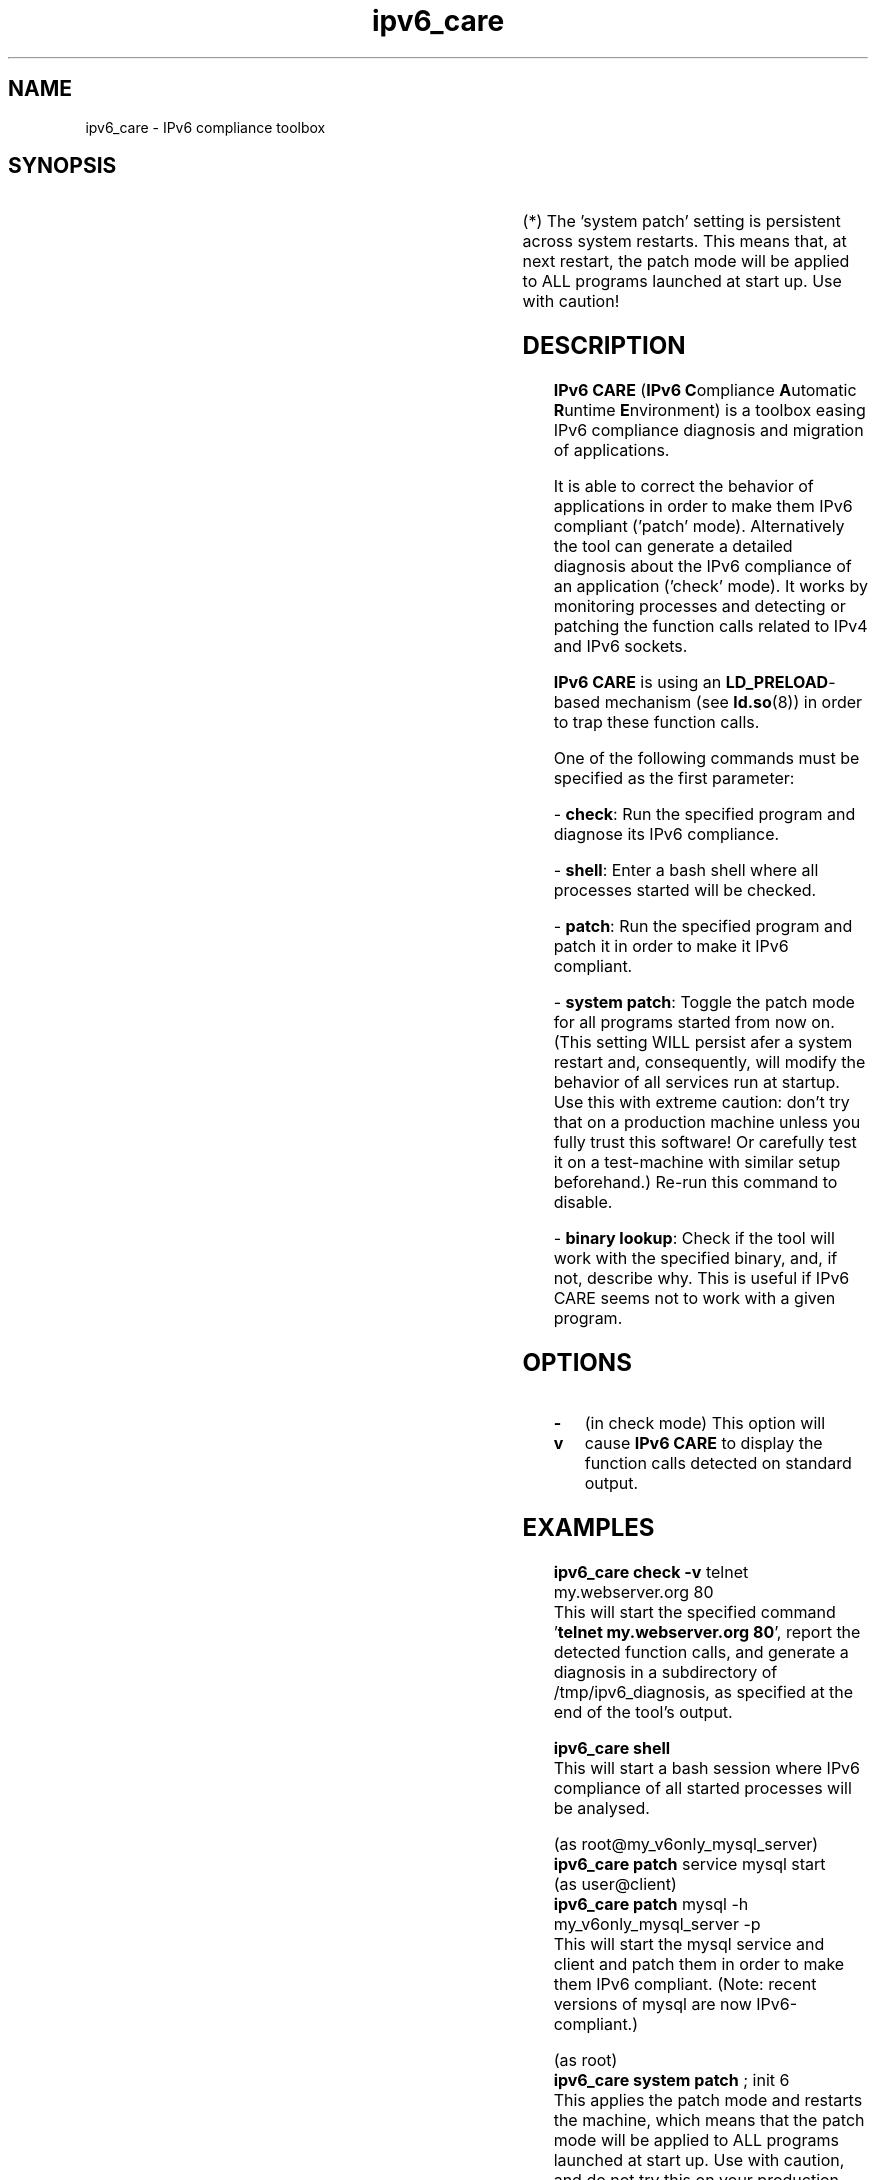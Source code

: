 .\" Copyright (c) Centre National de la Recherche Scientifique (CNRS,
.\" France). 2010-2013. 
.\" Copyright (c) Members of the EGEE Collaboration. 2008-2010. See 
.\" http://www.eu-egee.org/partners/ for details on the copyright
.\" holders.  
.\" 
.\" Licensed under the Apache License, Version 2.0 (the "License"); 
.\" you may not use this file except in compliance with the License. 
.\" You may obtain a copy of the License at 
.\" 
.\"     http://www.apache.org/licenses/LICENSE-2.0 
.\" 
.\" Unless required by applicable law or agreed to in writing, software 
.\" distributed under the License is distributed on an "AS IS" BASIS, 
.\" WITHOUT WARRANTIES OR CONDITIONS OF ANY KIND, either express or implied. 
.\" See the License for the specific language governing permissions and 
.\" limitations under the License.

.TH ipv6_care 8 "July 31, 2013" "GNU/Linux"

.\" disable hyphenation
.ad l

.SH NAME
ipv6_care \- IPv6 compliance toolbox
.SH SYNOPSIS
.TS
l l.
\fBipv6_care\fP check [-v] <program_command_line>	# -> check mode
\fBipv6_care\fP sh[ell] [-v]	# -> shell
\fBipv6_care\fP patch <program_command_line>	# -> patch mode
\fBipv6_care\fP system patch	# -> toggle patch mode for all next programs started (*)
\fBipv6_care\fP binary lookup <path_to_binary>	# -> binary diagnosis
.TE

(*) The 'system patch' setting is persistent across system restarts. This means that, at next restart, the patch mode will be applied to ALL programs launched at start up. Use with caution!

.SH DESCRIPTION
.B IPv6 CARE 
(\fBIPv6 C\fRompliance \fBA\fRutomatic \fBR\fRuntime \fBE\fRnvironment) is a toolbox easing IPv6 compliance diagnosis and migration of applications.
.PP
It is able to correct the behavior of applications in order to make them IPv6 compliant ('patch' mode). Alternatively the tool can generate a detailed diagnosis about the IPv6 compliance of an application ('check' mode).
It works by monitoring processes and detecting or patching the function calls related to IPv4 and IPv6 sockets. 
.PP
.B IPv6 CARE
is using an \fBLD_PRELOAD\fR-based mechanism (see \fBld.so\fR(8)) in order to trap these function calls.
.PP
One of the following commands must be specified as the first parameter:
.PP
- \fBcheck\fR:
Run the specified program and diagnose its IPv6 compliance. 
.PP
- \fBshell\fR:
Enter a bash shell where all processes started will be checked.
.PP
- \fBpatch\fR:
Run the specified program and patch it in order to make it IPv6 compliant.
.PP
- \fBsystem patch\fR:
Toggle the patch mode for all programs started from now on. (This setting WILL persist afer a system restart and, consequently, will modify the behavior of all services run at startup. Use this with extreme caution: don't try that on a production machine unless you fully trust this software! Or carefully test it on a test-machine with similar setup beforehand.) Re-run this command to disable.
.PP
- \fBbinary lookup\fR:
Check if the tool will work with the specified binary, and, if not, describe why. This is useful if IPv6 CARE seems not to work with a given program.


.SH OPTIONS
.IP \fB-v\fR 
(in check mode)
This option will cause
.B IPv6 CARE
to display the function calls detected on standard output.

.SH EXAMPLES
.B ipv6_care check -v 
telnet my.webserver.org 80
.br
This will start the specified command '\fBtelnet my.webserver.org 80\fR', report the detected function calls, and generate a diagnosis in a subdirectory of /tmp/ipv6_diagnosis, as specified at the end of the tool's output.

.PP
.B ipv6_care shell
.br
This will start a bash session where IPv6 compliance of all started processes will be analysed.

.PP
(as root@my_v6only_mysql_server)
.br
.B ipv6_care patch
service mysql start
.br
(as user@client)
.br
.B ipv6_care patch
mysql -h my_v6only_mysql_server -p
.br
This will start the mysql service and client and patch them in order to make them IPv6 compliant. (Note: recent versions of mysql are now IPv6-compliant.)

.PP
(as root)
.br
.B ipv6_care system patch
; init 6
.br
This applies the patch mode and restarts the machine, which means that the patch mode will be applied to ALL programs launched at start up. Use with caution, and do not try this on your production server!

.PP
.B ipv6_care binary lookup 
/usr/bin/telnet
.br
This will tell you if the \fBLD_PRELOAD\fR-based mechanism which 
.B IPv6 CARE
uses is expected to work with the binary '\fB/usr/bin/telnet\fR'.

.SH NOTES
For more information please checkout http://sourceforge.net/projects/ipv6-care or subscribe to the following mailing list: https://lists.sourceforge.net/lists/listinfo/ipv6-care-support.

.SH BUGS
Please subscribe to the following mailing list: https://lists.sourceforge.net/lists/listinfo/ipv6-care-support.

.SH "SEE ALSO"
\fBipv6\fR(7), \fBld.so\fR(8)

